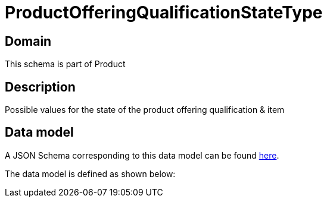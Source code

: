 = ProductOfferingQualificationStateType

[#domain]
== Domain

This schema is part of Product

[#description]
== Description

Possible values for the state of the product offering qualification &amp; item


[#data_model]
== Data model

A JSON Schema corresponding to this data model can be found https://tmforum.org[here].

The data model is defined as shown below:

